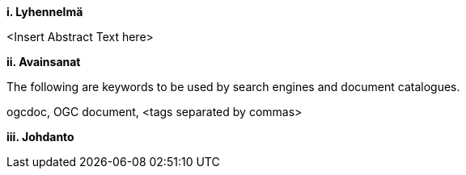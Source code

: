 [big]*i.     Lyhennelmä*

<Insert Abstract Text here>

[big]*ii.    Avainsanat*

The following are keywords to be used by search engines and document catalogues.

ogcdoc, OGC document,  <tags separated by commas>

[big]*iii.   Johdanto*
